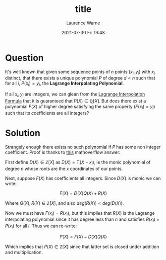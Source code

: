 #+TITLE: title
#+STARTUP: showall
#+STARTUP: hidestars
#+OPTIONS: H:2 num:nil tags:t toc:nil timestamps:t
#+LAYOUT: post
#+AUTHOR: Laurence Warne
#+DATE: 2021-07-30 Fri 19:48
#+DESCRIPTION: 
#+CATEGORIES: my-category
#+TAGS: my-tag

* Question

It's well known that given some sequence points of \( n \) points \( (x_i, y_i) \) with \( x_i \) distinct, that there exists a unique polynomial \( P \) of degree \( d < n \) such that for all \( i \), \( P(x_i) = y_i \), the *Lagrange Interpolating Polynomial*.

If all \( x_i, y_i \) are integers, we can glean from the [[https://en.wikipedia.org/wiki/Lagrange_polynomial][Lagrange Interpolation Formula]] that it is guaranteed that \( P(X) \in \mathbb{Q}[X] \).  But does there exist a polynomial \( F(X) \) of higher degree satisfying the same property (\( F(x_i) = y_i \)) such that its coefficients are all integers?

* Solution

Strangely enough there exists no such polynomial if \( P \) has some non integer coefficient.  Proof is thanks to [[https://mathoverflow.net/questions/169083/lagrange-interpolation-and-integer-polynomials][this]] mathoverflow answer:

First define \( D(X) \in \mathbb{Z}[X] \) as \( D(X) =  \prod (X - x_i) \), ie the monic polynomial of degree \( n \) whose roots are the \( x \) coordinates of our points.

Next, suppose \( F(X) \) has coefficients all integers.  Since \( D(X) \) is monic we can write:

\[
F(X) = D(X)Q(X) + R(X)
\]

Where \( Q(X), R(X) \in \mathbb{Z}[X] \), and also \( deg(R(X)) < deg(D(X)) \).

Now we must have \( F(x_i) = R(x_i) \), but this implies that \( R(X) \) is the Lagrange interpolating polynomial since it has degree less than \( n \) and satisfies \( R(x_i) = P(x_i) \) for all \( i \).  Thus we can re-write:

\[
P(X) = F(X) - D(X)Q(X)
\]

Which implies that \( P(X) \in \mathbb{Z}[X] \) since that latter set is closed under addition and multiplication.
